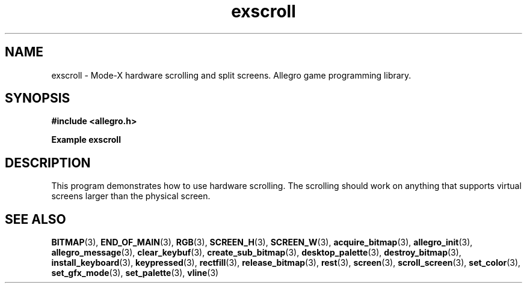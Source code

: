 .\" Generated by the Allegro makedoc utility
.TH exscroll 3 "version 4.4.3" "Allegro" "Allegro manual"
.SH NAME
exscroll \- Mode-X hardware scrolling and split screens. Allegro game programming library.\&
.SH SYNOPSIS
.B #include <allegro.h>

.sp
.B Example exscroll
.SH DESCRIPTION
This program demonstrates how to use hardware scrolling.
The scrolling should work on anything that supports virtual
screens larger than the physical screen.

.SH SEE ALSO
.BR BITMAP (3),
.BR END_OF_MAIN (3),
.BR RGB (3),
.BR SCREEN_H (3),
.BR SCREEN_W (3),
.BR acquire_bitmap (3),
.BR allegro_init (3),
.BR allegro_message (3),
.BR clear_keybuf (3),
.BR create_sub_bitmap (3),
.BR desktop_palette (3),
.BR destroy_bitmap (3),
.BR install_keyboard (3),
.BR keypressed (3),
.BR rectfill (3),
.BR release_bitmap (3),
.BR rest (3),
.BR screen (3),
.BR scroll_screen (3),
.BR set_color (3),
.BR set_gfx_mode (3),
.BR set_palette (3),
.BR vline (3)
